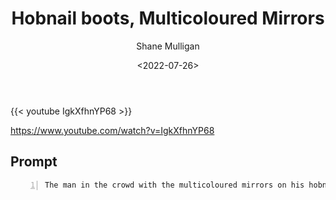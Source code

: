 #+HUGO_BASE_DIR: /home/shane/var/smulliga/source/git/frottage/frottage-hugo
#+HUGO_SECTION: ./portfolio

#+TITLE: Hobnail boots, Multicoloured Mirrors
#+DATE: <2022-07-26>
#+AUTHOR: Shane Mulligan
#+KEYWORDS: dalle
# #+hugo_custom_front_matter: :image "img/portfolio/corrupted-multiverse.jpg"
#+hugo_custom_front_matter: :image "https://github.com/frottage/dall-e-2-generations/raw/master/hobnail-boots-multicoloured-mirrors/DALL·E 2022-07-26 12.11.52 - The man in the crowd with the multicoloured mirrors on his hobnail boots. Digital Art.jpg"
#+hugo_custom_front_matter: :weight 10 

{{< youtube IgkXfhnYP68 >}}

https://www.youtube.com/watch?v=IgkXfhnYP68

** Prompt
#+BEGIN_SRC text -n :async :results verbatim code
  The man in the crowd with the multicoloured mirrors on his hobnail boots. Digital Art
#+END_SRC

[[https://github.com/frottage/dall-e-2-generations/raw/master/hobnail-boots-multicoloured-mirrors/DALL·E 2022-07-26 12.11.52 - The man in the crowd with the multicoloured mirrors on his hobnail boots. Digital Art.jpg]]
[[https://github.com/frottage/dall-e-2-generations/raw/master/hobnail-boots-multicoloured-mirrors/DALL·E 2022-07-26 12.11.56 - The man in the crowd with the multicoloured mirrors on his hobnail boots. Digital Art.jpg]]
[[https://github.com/frottage/dall-e-2-generations/raw/master/hobnail-boots-multicoloured-mirrors/DALL·E 2022-07-26 12.12.00 - The man in the crowd with the multicoloured mirrors on his hobnail boots. Digital Art.jpg]]
[[https://github.com/frottage/dall-e-2-generations/raw/master/hobnail-boots-multicoloured-mirrors/DALL·E 2022-07-26 12.12.02 - The man in the crowd with the multicoloured mirrors on his hobnail boots. Digital Art.jpg]]
[[https://github.com/frottage/dall-e-2-generations/raw/master/hobnail-boots-multicoloured-mirrors/DALL·E 2022-07-26 12.12.21 - The man in the crowd with the multicoloured mirrors on his hobnail boots. Digital Art.jpg]]
[[https://github.com/frottage/dall-e-2-generations/raw/master/hobnail-boots-multicoloured-mirrors/DALL·E 2022-07-26 12.12.24 - The man in the crowd with the multicoloured mirrors on his hobnail boots. Digital Art.jpg]]
[[https://github.com/frottage/dall-e-2-generations/raw/master/hobnail-boots-multicoloured-mirrors/DALL·E 2022-07-26 12.12.28 - The man in the crowd with the multicoloured mirrors on his hobnail boots. Digital Art.jpg]]
[[https://github.com/frottage/dall-e-2-generations/raw/master/hobnail-boots-multicoloured-mirrors/DALL·E 2022-07-26 12.12.32 - The man in the crowd with the multicoloured mirrors on his hobnail boots. Digital Art.jpg]]

